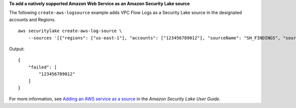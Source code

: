 **To add a natively supported Amazon Web Service as an Amazon Security Lake source**

The following ``create-aws-logsource`` example adds VPC Flow Logs as a Security Lake source in the designated accounts and Regions. ::

    aws securitylake create-aws-log-source \
        --sources '[{"regions": ["us-east-1"], "accounts": ["123456789012"], "sourceName": "SH_FINDINGS", "sourceVersion": "2.0"}]'

Output::

    {
        "failed": [
            "123456789012"
        ]
    }

For more information, see `Adding an AWS service as a source <https://docs.aws.amazon.com/security-lake/latest/userguide/internal-sources.html#add-internal-sources>`__ in the *Amazon Security Lake User Guide*.